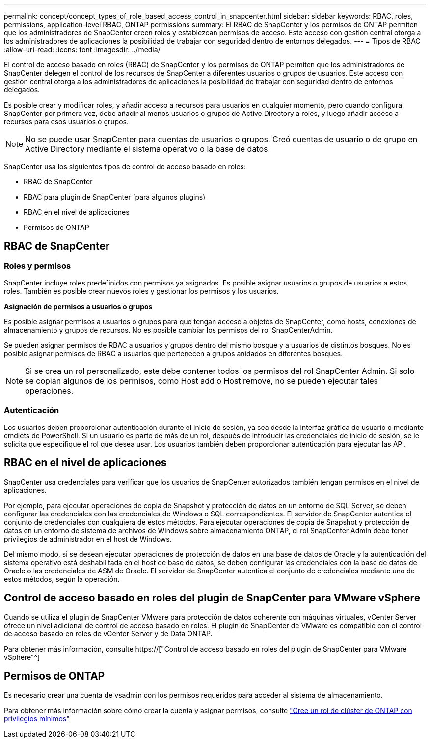 ---
permalink: concept/concept_types_of_role_based_access_control_in_snapcenter.html 
sidebar: sidebar 
keywords: RBAC, roles, permissions, application-level RBAC, ONTAP permissions 
summary: El RBAC de SnapCenter y los permisos de ONTAP permiten que los administradores de SnapCenter creen roles y establezcan permisos de acceso. Este acceso con gestión central otorga a los administradores de aplicaciones la posibilidad de trabajar con seguridad dentro de entornos delegados. 
---
= Tipos de RBAC
:allow-uri-read: 
:icons: font
:imagesdir: ../media/


[role="lead"]
El control de acceso basado en roles (RBAC) de SnapCenter y los permisos de ONTAP permiten que los administradores de SnapCenter delegen el control de los recursos de SnapCenter a diferentes usuarios o grupos de usuarios. Este acceso con gestión central otorga a los administradores de aplicaciones la posibilidad de trabajar con seguridad dentro de entornos delegados.

Es posible crear y modificar roles, y añadir acceso a recursos para usuarios en cualquier momento, pero cuando configura SnapCenter por primera vez, debe añadir al menos usuarios o grupos de Active Directory a roles, y luego añadir acceso a recursos para esos usuarios o grupos.


NOTE: No se puede usar SnapCenter para cuentas de usuarios o grupos. Creó cuentas de usuario o de grupo en Active Directory mediante el sistema operativo o la base de datos.

SnapCenter usa los siguientes tipos de control de acceso basado en roles:

* RBAC de SnapCenter
* RBAC para plugin de SnapCenter (para algunos plugins)
* RBAC en el nivel de aplicaciones
* Permisos de ONTAP




== RBAC de SnapCenter



=== Roles y permisos

SnapCenter incluye roles predefinidos con permisos ya asignados. Es posible asignar usuarios o grupos de usuarios a estos roles. También es posible crear nuevos roles y gestionar los permisos y los usuarios.

*Asignación de permisos a usuarios o grupos*

Es posible asignar permisos a usuarios o grupos para que tengan acceso a objetos de SnapCenter, como hosts, conexiones de almacenamiento y grupos de recursos. No es posible cambiar los permisos del rol SnapCenterAdmin.

Se pueden asignar permisos de RBAC a usuarios y grupos dentro del mismo bosque y a usuarios de distintos bosques. No es posible asignar permisos de RBAC a usuarios que pertenecen a grupos anidados en diferentes bosques.


NOTE: Si se crea un rol personalizado, este debe contener todos los permisos del rol SnapCenter Admin. Si solo se copian algunos de los permisos, como Host add o Host remove, no se pueden ejecutar tales operaciones.



=== Autenticación

Los usuarios deben proporcionar autenticación durante el inicio de sesión, ya sea desde la interfaz gráfica de usuario o mediante cmdlets de PowerShell. Si un usuario es parte de más de un rol, después de introducir las credenciales de inicio de sesión, se le solicita que especifique el rol que desea usar. Los usuarios también deben proporcionar autenticación para ejecutar las API.



== RBAC en el nivel de aplicaciones

SnapCenter usa credenciales para verificar que los usuarios de SnapCenter autorizados también tengan permisos en el nivel de aplicaciones.

Por ejemplo, para ejecutar operaciones de copia de Snapshot y protección de datos en un entorno de SQL Server, se deben configurar las credenciales con las credenciales de Windows o SQL correspondientes. El servidor de SnapCenter autentica el conjunto de credenciales con cualquiera de estos métodos. Para ejecutar operaciones de copia de Snapshot y protección de datos en un entorno de sistema de archivos de Windows sobre almacenamiento ONTAP, el rol SnapCenter Admin debe tener privilegios de administrador en el host de Windows.

Del mismo modo, si se desean ejecutar operaciones de protección de datos en una base de datos de Oracle y la autenticación del sistema operativo está deshabilitada en el host de base de datos, se deben configurar las credenciales con la base de datos de Oracle o las credenciales de ASM de Oracle. El servidor de SnapCenter autentica el conjunto de credenciales mediante uno de estos métodos, según la operación.



== Control de acceso basado en roles del plugin de SnapCenter para VMware vSphere

Cuando se utiliza el plugin de SnapCenter VMware para protección de datos coherente con máquinas virtuales, vCenter Server ofrece un nivel adicional de control de acceso basado en roles. El plugin de SnapCenter de VMware es compatible con el control de acceso basado en roles de vCenter Server y de Data ONTAP.

Para obtener más información, consulte https://["Control de acceso basado en roles del plugin de SnapCenter para VMware vSphere"^]



== Permisos de ONTAP

Es necesario crear una cuenta de vsadmin con los permisos requeridos para acceder al sistema de almacenamiento.

Para obtener más información sobre cómo crear la cuenta y asignar permisos, consulte link:../install/task_create_an_ontap_cluster_role_with_minimum_privileges.html["Cree un rol de clúster de ONTAP con privilegios mínimos"^]
